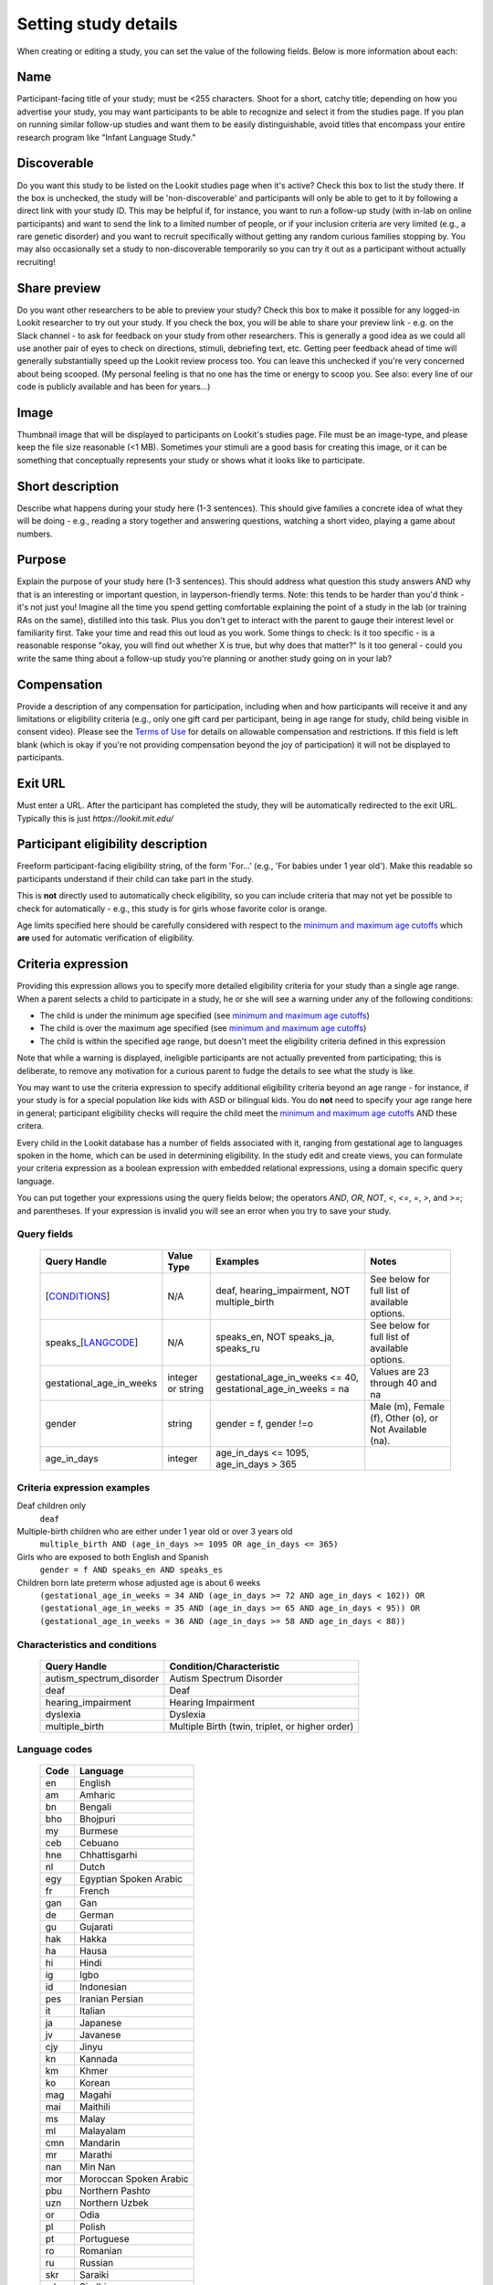 .. _study fields:

##################################
Setting study details
##################################

When creating or editing a study, you can set the value of the following fields. Below is more information about each:


=============================
Name
=============================

Participant-facing title of your study; must be <255 characters. Shoot for a short, catchy title; depending on how you advertise your study, you may want participants to be able to recognize and select it from the studies page. If you plan on running similar follow-up studies and want them to be easily distinguishable, avoid titles that encompass your entire research program like "Infant Language Study."

=============================
Discoverable
=============================
Do you want this study to be listed on the Lookit studies page when it's active? Check this box to list the study there. If the box is unchecked, the study will be 'non-discoverable' and participants will only be able to get to it by following a direct link with your study ID. This may be helpful if, for instance, you want to run a follow-up study (with in-lab on online participants) and want to send the link to a limited number of people, or if your inclusion criteria are very limited (e.g., a rare genetic disorder) and you want to recruit specifically without getting any random curious families stopping by. You may also occasionally set a study to non-discoverable temporarily so you can try it out as a participant without actually recruiting!

=============================
Share preview
=============================
Do you want other researchers to be able to preview your study? Check this box to make it possible for any logged-in Lookit researcher to try out your study. If you check the box, you will be able to share your preview link - e.g. on the Slack channel - to ask for feedback on your study from other researchers. This is generally a good idea as we could all use another pair of eyes to check on directions, stimuli, debriefing text, etc. Getting peer feedback ahead of time will generally substantially speed up the Lookit review process too. You can leave this unchecked if you're very concerned about being scooped. (My personal feeling is that no one has the time or energy to scoop you. See also: every line of our code is publicly available and has been for years...)

=============================
Image
=============================
Thumbnail image that will be displayed to participants on Lookit's studies page.  File must be an image-type, and please keep the file size reasonable (<1 MB). Sometimes your stimuli are a good basis for creating this image, or it can be something that conceptually represents your study or shows what it looks like to participate.

=============================
Short description
=============================

Describe what happens during your study here (1-3 sentences). This should give families a concrete idea of what they will be doing - e.g., reading a story together and answering questions, watching a short video, playing a game about numbers.

.. _purpose:

=============================
Purpose
============================= 
Explain the purpose of your study here (1-3 sentences). This should address what question this study answers AND why that is an interesting or important question, in layperson-friendly terms. Note: this tends to be harder than you'd think - it's not just you! Imagine all the time you spend getting comfortable explaining the point of a study in the lab (or training RAs on the same), distilled into this task. Plus you don't get to interact with the parent to gauge their interest level or familiarity first. Take your time and read this out loud as you work. Some things to check: Is it too specific - is a reasonable response "okay, you will find out whether X is true, but why does that matter?" Is it too general - could you write the same thing about a follow-up study you're planning or another study going on in your lab? 

=============================
Compensation
=============================
Provide a description of any compensation for participation, including when and how participants will receive it and any limitations or eligibility criteria (e.g., only one gift card per participant, being in age range for study, child being visible in consent video). Please see the `Terms of Use <https://lookit.mit.edu/termsofuse/>`_ for details on allowable compensation and restrictions. If this field is left blank (which is okay if you're not providing compensation beyond the joy of participation) it will not be displayed to participants.

=============================
Exit URL
=============================
Must enter a URL. After the participant has completed the study, they will be automatically redirected to the exit URL. Typically this is just `https://lookit.mit.edu/`

====================================
Participant eligibility description
====================================
Freeform participant-facing eligibility string, of the form 'For...' (e.g., 'For babies under 1 year old'). Make this readable so participants understand if their child can take part in the study.

This is **not** directly used to automatically check eligibility, so you can include criteria that may not yet be possible to check for automatically - e.g., this study is for girls whose favorite color is orange. 

Age limits specified here should be carefully considered with respect to the `minimum and maximum age cutoffs`_ which **are** used for automatic verification of eligibility. 

=============================
Criteria expression
=============================
Providing this expression allows you to specify more detailed eligibility criteria for your study than a single age range. When a parent selects a child to participate in a study, he or she will see a warning under any of the following conditions:

- The child is under the minimum age specified (see `minimum and maximum age cutoffs`_)
- The child is over the maximum age specified (see `minimum and maximum age cutoffs`_)
- The child is within the specified age range, but doesn't meet the eligibility criteria defined in this expression

Note that while a warning is displayed, ineligible participants are not actually prevented from participating; this is deliberate, to remove any motivation for a curious parent to fudge the details to see what the study is like.

You may want to use the criteria expression to specify additional eligibility criteria beyond an age range - for instance, if your study is for a special population like kids with ASD or bilingual kids. You do **not** need to specify your age range here in general; participant eligibility checks will require the child meet the `minimum and maximum age cutoffs`_ AND these critera.

Every child in the Lookit database has a number of fields associated with it, ranging from gestational age to languages spoken in the home, which can be used in determining eligibility. In the study edit and create views, you can formulate your criteria expression as a boolean expression with embedded relational expressions, using a domain specific query language. 

You can put together your expressions using the query fields below; the operators `AND`, `OR`, `NOT`, `<`, `<=`, `=`, `>`, and `>=`; and parentheses. If your expression is invalid you will see an error when you try to save your study.

----------------------------------
Query fields
----------------------------------

    +-----------------------------------------------------+-------------------+---------------------------------------------------------------------+---------------------------------------------------------+
    | Query Handle                                        | Value Type        | Examples                                                            | Notes                                                   |
    +=====================================================+===================+=====================================================================+=========================================================+
    | [`CONDITIONS <#characteristics-and-conditions>`_]   | N/A               | deaf, hearing_impairment, NOT multiple_birth                        | See below for full list of available options.           |
    +-----------------------------------------------------+-------------------+---------------------------------------------------------------------+---------------------------------------------------------+
    | speaks_[`LANGCODE <#language-codes>`_]              | N/A               | speaks_en, NOT speaks_ja, speaks_ru                                 | See below for full list of available options.           |
    +-----------------------------------------------------+-------------------+---------------------------------------------------------------------+---------------------------------------------------------+
    | gestational_age_in_weeks                            | integer or string | gestational_age_in_weeks <= 40, gestational_age_in_weeks = na       | Values are 23 through 40 and na                         |
    +-----------------------------------------------------+-------------------+---------------------------------------------------------------------+---------------------------------------------------------+
    | gender                                              | string            | gender = f, gender !=o                                              | Male (m), Female (f), Other (o), or Not Available (na). |
    +-----------------------------------------------------+-------------------+---------------------------------------------------------------------+---------------------------------------------------------+
    | age_in_days                                         | integer           | age_in_days <= 1095, age_in_days > 365                              |                                                         |
    +-----------------------------------------------------+-------------------+---------------------------------------------------------------------+---------------------------------------------------------+

-----------------------------
Criteria expression examples
-----------------------------

Deaf children only
    ``deaf``

Multiple-birth children who are either under 1 year old or over 3 years old
    ``multiple_birth AND (age_in_days >= 1095 OR age_in_days <= 365)``
    
Girls who are exposed to both English and Spanish
    ``gender = f AND speaks_en AND speaks_es``
    
Children born late preterm whose adjusted age is about 6 weeks
    ``(gestational_age_in_weeks = 34 AND (age_in_days >= 72 AND age_in_days < 102)) OR (gestational_age_in_weeks = 35 AND (age_in_days >= 65 AND age_in_days < 95)) OR (gestational_age_in_weeks = 36 AND (age_in_days >= 58 AND age_in_days < 88))`` 

--------------------------------
Characteristics and conditions
--------------------------------

    +------------------------+-----------------------------------------------+
    |      Query Handle      |           Condition/Characteristic            |
    +========================+===============================================+
    |autism_spectrum_disorder|Autism Spectrum Disorder                       |
    +------------------------+-----------------------------------------------+
    |deaf                    |Deaf                                           |
    +------------------------+-----------------------------------------------+
    |hearing_impairment      |Hearing Impairment                             |
    +------------------------+-----------------------------------------------+
    |dyslexia                |Dyslexia                                       |
    +------------------------+-----------------------------------------------+
    |multiple_birth          |Multiple Birth (twin, triplet, or higher order)|
    +------------------------+-----------------------------------------------+

--------------------------------
Language codes
--------------------------------

    +----+----------------------+
    |Code|       Language       |
    +====+======================+
    |en  |English               |
    +----+----------------------+
    |am  |Amharic               |
    +----+----------------------+
    |bn  |Bengali               |
    +----+----------------------+
    |bho |Bhojpuri              |
    +----+----------------------+
    |my  |Burmese               |
    +----+----------------------+
    |ceb |Cebuano               |
    +----+----------------------+
    |hne |Chhattisgarhi         |
    +----+----------------------+
    |nl  |Dutch                 |
    +----+----------------------+
    |egy |Egyptian Spoken Arabic|
    +----+----------------------+
    |fr  |French                |
    +----+----------------------+
    |gan |Gan                   |
    +----+----------------------+
    |de  |German                |
    +----+----------------------+
    |gu  |Gujarati              |
    +----+----------------------+
    |hak |Hakka                 |
    +----+----------------------+
    |ha  |Hausa                 |
    +----+----------------------+
    |hi  |Hindi                 |
    +----+----------------------+
    |ig  |Igbo                  |
    +----+----------------------+
    |id  |Indonesian            |
    +----+----------------------+
    |pes |Iranian Persian       |
    +----+----------------------+
    |it  |Italian               |
    +----+----------------------+
    |ja  |Japanese              |
    +----+----------------------+
    |jv  |Javanese              |
    +----+----------------------+
    |cjy |Jinyu                 |
    +----+----------------------+
    |kn  |Kannada               |
    +----+----------------------+
    |km  |Khmer                 |
    +----+----------------------+
    |ko  |Korean                |
    +----+----------------------+
    |mag |Magahi                |
    +----+----------------------+
    |mai |Maithili              |
    +----+----------------------+
    |ms  |Malay                 |
    +----+----------------------+
    |ml  |Malayalam             |
    +----+----------------------+
    |cmn |Mandarin              |
    +----+----------------------+
    |mr  |Marathi               |
    +----+----------------------+
    |nan |Min Nan               |
    +----+----------------------+
    |mor |Moroccan Spoken Arabic|
    +----+----------------------+
    |pbu |Northern Pashto       |
    +----+----------------------+
    |uzn |Northern Uzbek        |
    +----+----------------------+
    |or  |Odia                  |
    +----+----------------------+
    |pl  |Polish                |
    +----+----------------------+
    |pt  |Portuguese            |
    +----+----------------------+
    |ro  |Romanian              |
    +----+----------------------+
    |ru  |Russian               |
    +----+----------------------+
    |skr |Saraiki               |
    +----+----------------------+
    |sd  |Sindhi                |
    +----+----------------------+
    |so  |Somali                |
    +----+----------------------+
    |es  |Spanish               |
    +----+----------------------+
    |su  |Sunda                 |
    +----+----------------------+
    |tl  |Tagalog               |
    +----+----------------------+
    |ta  |Tamil                 |
    +----+----------------------+
    |te  |Telugu                |
    +----+----------------------+
    |th  |Thai                  |
    +----+----------------------+
    |tr  |Turkish               |
    +----+----------------------+
    |uk  |Ukrainian             |
    +----+----------------------+
    |ur  |Urdu                  |
    +----+----------------------+
    |vi  |Vietnamese            |
    +----+----------------------+
    |lah |Western Punjabi       |
    +----+----------------------+
    |wuu |Wu                    |
    +----+----------------------+
    |hsn |Xiang Chinese         |
    +----+----------------------+
    |yo  |Yoruba                |
    +----+----------------------+
    |yue |Yue                   |
    +----+----------------------+

================================
Minimum and maximum age cutoffs
================================
Integer fields specifying minimum/maximum ages of participants (inclusive). Eligibility is calculated based on the child's current age in days; this is compared to the minimum/maximum ages in days, calculated as 365*years + 30*months + days. Participants under the age range see a warning indicating that their data may not be used, and suggesting that they wait until they're in the age range. Participants over the age range just see a warning indicating that their data may not be used. Participants are never actually prevented from starting the study, to remove motivation for a curious parent to fudge the child's age. 

Note that these ages do **not** in all cases correspond exactly to the child's age in 'calendar months' or 'calendar years' (e.g., 'one month' if that month is February). In general, you want to avoid a situation where the parent thinks their child should be eligible based on the participant eligibility string (e.g., "my child is one month old, she was born February 3rd and it's March 4th!") but sees a warning when trying to participate. You can do this by narrowing the eligibility criteria in the freeform string and/or by expanding them in the cutoffs here. If one has to align better with your actual inclusion criteria, in general you want that to be the minimum/maximum age cutoffs.
  
=============================
Duration
=============================
Approximately how long does it take to do your study, start to finish? (Try it if you're not sure; include time to read the instructions.) You can give an estimate or range.

===============================
Researcher contact information
===============================
This should give the name of the PI for your study, and an email address where the PI or study staff can be reached with questions. Format: PIs Name (contact: youremail@lab.edu). This is displayed to participants on the study detail page before they choose to participate, as well as substituted into your consent form and exit survey, so in general the name needs to be the person who's listed as PI on your IRB protocol (although it may not need to be their personal email address). 


=============================
Study protocol configuration
=============================
This needs to be a valid JSON block describing the different frames (pages) of your study, and the sequence. This can be left blank at the time you initially create your study. For detailed information about specifying your study protocol, see `Building an Experiment`_.

=============================
Experiment runner type
=============================
The study type is the application you're using to enable participants to take a study. Right now, we just have one option, the `Ember Frame Player <https://github.com/lookit/ember-lookit-frameplayer>`_.  It's an ember app that can talk to our API. All the frames in the experiment are defined in Ember and there is an exp-player component that can cycle through these frames. For details, see `Editing study type`_




.. image:: _static/img/attachments.png
    :alt: View all study videos

.. _`Building an Experiment`: researchers-create-experiment.html

.. _`Experiment data`: researchers-experiment-data.html

.. _`Setup for custom frame development`: frame-dev-setup.html

.. _`Setting study parameters`: researchers-set-study-fields.html

.. _`Editing study type`: researchers-manage-studies.html#editing-study-type
